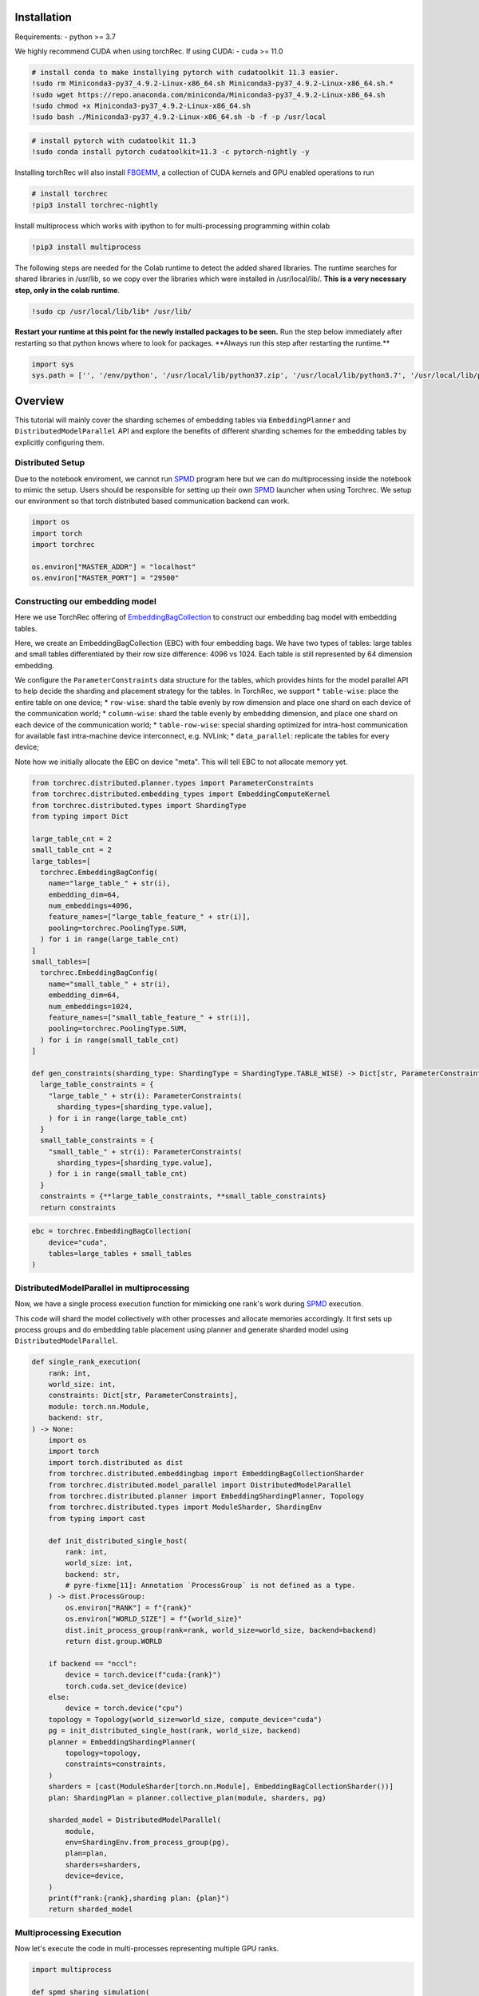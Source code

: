 **Installation**
----------------

Requirements: - python >= 3.7

We highly recommend CUDA when using torchRec. If using CUDA: - cuda >=
11.0

.. code:: python

    # install conda to make installying pytorch with cudatoolkit 11.3 easier. 
    !sudo rm Miniconda3-py37_4.9.2-Linux-x86_64.sh Miniconda3-py37_4.9.2-Linux-x86_64.sh.*
    !sudo wget https://repo.anaconda.com/miniconda/Miniconda3-py37_4.9.2-Linux-x86_64.sh
    !sudo chmod +x Miniconda3-py37_4.9.2-Linux-x86_64.sh
    !sudo bash ./Miniconda3-py37_4.9.2-Linux-x86_64.sh -b -f -p /usr/local

.. code:: python

    # install pytorch with cudatoolkit 11.3
    !sudo conda install pytorch cudatoolkit=11.3 -c pytorch-nightly -y

Installing torchRec will also install
`FBGEMM <https://github.com/pytorch/fbgemm>`__, a collection of CUDA
kernels and GPU enabled operations to run

.. code:: python

    # install torchrec
    !pip3 install torchrec-nightly

Install multiprocess which works with ipython to for multi-processing
programming within colab

.. code:: python

    !pip3 install multiprocess

The following steps are needed for the Colab runtime to detect the added
shared libraries. The runtime searches for shared libraries in /usr/lib,
so we copy over the libraries which were installed in /usr/local/lib/.
**This is a very necessary step, only in the colab runtime**.

.. code:: python

    !sudo cp /usr/local/lib/lib* /usr/lib/

**Restart your runtime at this point for the newly installed packages
to be seen.** Run the step below immediately after restarting so that
python knows where to look for packages. **\ Always run this step after
restarting the runtime.\*\*

.. code:: python

    import sys
    sys.path = ['', '/env/python', '/usr/local/lib/python37.zip', '/usr/local/lib/python3.7', '/usr/local/lib/python3.7/lib-dynload', '/usr/local/lib/python3.7/site-packages', './.local/lib/python3.7/site-packages']

**Overview**
------------

This tutorial will mainly cover the sharding schemes of embedding tables
via ``EmbeddingPlanner`` and ``DistributedModelParallel`` API and
explore the benefits of different sharding schemes for the embedding
tables by explicitly configuring them.

Distributed Setup
~~~~~~~~~~~~~~~~~

Due to the notebook enviroment, we cannot run
`SPMD <https://en.wikipedia.org/wiki/SPMD>`_ program here but we
can do multiprocessing inside the notebook to mimic the setup. Users
should be responsible for setting up their own
`SPMD <https://en.wikipedia.org/wiki/SPMD>`_ launcher when using
Torchrec. We setup our environment so that torch distributed based
communication backend can work.

.. code:: python

    import os
    import torch
    import torchrec
    
    os.environ["MASTER_ADDR"] = "localhost"
    os.environ["MASTER_PORT"] = "29500"

Constructing our embedding model
~~~~~~~~~~~~~~~~~~~~~~~~~~~~~~~~

Here we use TorchRec offering of
`EmbeddingBagCollection <https://github.com/facebookresearch/torchrec/blob/main/torchrec/modules/embedding_modules.py#L59>`_
to construct our embedding bag model with embedding tables.

Here, we create an EmbeddingBagCollection (EBC) with four embedding
bags. We have two types of tables: large tables and small tables
differentiated by their row size difference: 4096 vs 1024. Each table is
still represented by 64 dimension embedding.

We configure the ``ParameterConstraints`` data structure for the tables,
which provides hints for the model parallel API to help decide the
sharding and placement strategy for the tables. In TorchRec, we support
\* ``table-wise``: place the entire table on one device; \*
``row-wise``: shard the table evenly by row dimension and place one
shard on each device of the communication world; \* ``column-wise``:
shard the table evenly by embedding dimension, and place one shard on
each device of the communication world; \* ``table-row-wise``: special
sharding optimized for intra-host communication for available fast
intra-machine device interconnect, e.g. NVLink; \* ``data_parallel``:
replicate the tables for every device;

Note how we initially allocate the EBC on device "meta". This will tell
EBC to not allocate memory yet.

.. code:: python

    from torchrec.distributed.planner.types import ParameterConstraints
    from torchrec.distributed.embedding_types import EmbeddingComputeKernel
    from torchrec.distributed.types import ShardingType
    from typing import Dict
    
    large_table_cnt = 2
    small_table_cnt = 2
    large_tables=[
      torchrec.EmbeddingBagConfig(
        name="large_table_" + str(i),
        embedding_dim=64,
        num_embeddings=4096,
        feature_names=["large_table_feature_" + str(i)],
        pooling=torchrec.PoolingType.SUM,
      ) for i in range(large_table_cnt)
    ]
    small_tables=[
      torchrec.EmbeddingBagConfig(
        name="small_table_" + str(i),
        embedding_dim=64,
        num_embeddings=1024,
        feature_names=["small_table_feature_" + str(i)],
        pooling=torchrec.PoolingType.SUM,
      ) for i in range(small_table_cnt)
    ]
    
    def gen_constraints(sharding_type: ShardingType = ShardingType.TABLE_WISE) -> Dict[str, ParameterConstraints]:
      large_table_constraints = {
        "large_table_" + str(i): ParameterConstraints(
          sharding_types=[sharding_type.value],
        ) for i in range(large_table_cnt)
      }
      small_table_constraints = {
        "small_table_" + str(i): ParameterConstraints(
          sharding_types=[sharding_type.value],
        ) for i in range(small_table_cnt)
      }
      constraints = {**large_table_constraints, **small_table_constraints}
      return constraints

.. code:: python

    ebc = torchrec.EmbeddingBagCollection(
        device="cuda",
        tables=large_tables + small_tables
    )

DistributedModelParallel in multiprocessing
~~~~~~~~~~~~~~~~~~~~~~~~~~~~~~~~~~~~~~~~~~~

Now, we have a single process execution function for mimicking one
rank's work during `SPMD <https://en.wikipedia.org/wiki/SPMD>`_
execution.

This code will shard the model collectively with other processes and
allocate memories accordingly. It first sets up process groups and do
embedding table placement using planner and generate sharded model using
``DistributedModelParallel``.

.. code:: python

    def single_rank_execution(
        rank: int,
        world_size: int,
        constraints: Dict[str, ParameterConstraints],
        module: torch.nn.Module,
        backend: str,
    ) -> None:
        import os
        import torch
        import torch.distributed as dist
        from torchrec.distributed.embeddingbag import EmbeddingBagCollectionSharder
        from torchrec.distributed.model_parallel import DistributedModelParallel
        from torchrec.distributed.planner import EmbeddingShardingPlanner, Topology
        from torchrec.distributed.types import ModuleSharder, ShardingEnv
        from typing import cast
    
        def init_distributed_single_host(
            rank: int,
            world_size: int,
            backend: str,
            # pyre-fixme[11]: Annotation `ProcessGroup` is not defined as a type.
        ) -> dist.ProcessGroup:
            os.environ["RANK"] = f"{rank}"
            os.environ["WORLD_SIZE"] = f"{world_size}"
            dist.init_process_group(rank=rank, world_size=world_size, backend=backend)
            return dist.group.WORLD
    
        if backend == "nccl":
            device = torch.device(f"cuda:{rank}")
            torch.cuda.set_device(device)
        else:
            device = torch.device("cpu")
        topology = Topology(world_size=world_size, compute_device="cuda")
        pg = init_distributed_single_host(rank, world_size, backend)
        planner = EmbeddingShardingPlanner(
            topology=topology,
            constraints=constraints,
        )
        sharders = [cast(ModuleSharder[torch.nn.Module], EmbeddingBagCollectionSharder())]
        plan: ShardingPlan = planner.collective_plan(module, sharders, pg)
    
        sharded_model = DistributedModelParallel(
            module,
            env=ShardingEnv.from_process_group(pg),
            plan=plan,
            sharders=sharders,
            device=device,
        )
        print(f"rank:{rank},sharding plan: {plan}")
        return sharded_model


Multiprocessing Execution
~~~~~~~~~~~~~~~~~~~~~~~~~

Now let's execute the code in multi-processes representing multiple GPU
ranks.

.. code:: python

    import multiprocess
       
    def spmd_sharing_simulation(
        sharding_type: ShardingType = ShardingType.TABLE_WISE,
        world_size = 2,
    ):
      ctx = multiprocess.get_context("spawn")
      processes = []
      for rank in range(world_size):
          p = ctx.Process(
              target=single_rank_execution,
              args=(
                  rank,
                  world_size,
                  gen_constraints(sharding_type),
                  ebc,
                  "nccl"
              ),
          )
          p.start()
          processes.append(p)
    
      for p in processes:
          p.join()
          assert 0 == p.exitcode

Table Wise Sharding
~~~~~~~~~~~~~~~~~~~

Now let's execute the code in two processes for 2 GPUs. We can see in
the plan print that how our tables are sharded across GPUs. Each node
will have one large table and one small which shows our planner tries
for load balance for the embedding tables. Table-wise is the de-factor
go-to sharding schemes for many small-medium size tables for load
balancing over the devices.

.. code:: python

    spmd_sharing_simulation(ShardingType.TABLE_WISE)


.. parsed-literal::

    rank:1,sharding plan: {'': {'large_table_0': ParameterSharding(sharding_type='table_wise', compute_kernel='batched_fused', ranks=[0], sharding_spec=EnumerableShardingSpec(shards=[ShardMetadata(shard_offsets=[0, 0], shard_sizes=[4096, 64], placement=rank:0/cuda:0)])), 'large_table_1': ParameterSharding(sharding_type='table_wise', compute_kernel='batched_fused', ranks=[1], sharding_spec=EnumerableShardingSpec(shards=[ShardMetadata(shard_offsets=[0, 0], shard_sizes=[4096, 64], placement=rank:1/cuda:1)])), 'small_table_0': ParameterSharding(sharding_type='table_wise', compute_kernel='batched_fused', ranks=[0], sharding_spec=EnumerableShardingSpec(shards=[ShardMetadata(shard_offsets=[0, 0], shard_sizes=[1024, 64], placement=rank:0/cuda:0)])), 'small_table_1': ParameterSharding(sharding_type='table_wise', compute_kernel='batched_fused', ranks=[1], sharding_spec=EnumerableShardingSpec(shards=[ShardMetadata(shard_offsets=[0, 0], shard_sizes=[1024, 64], placement=rank:1/cuda:1)]))}}
    rank:0,sharding plan: {'': {'large_table_0': ParameterSharding(sharding_type='table_wise', compute_kernel='batched_fused', ranks=[0], sharding_spec=EnumerableShardingSpec(shards=[ShardMetadata(shard_offsets=[0, 0], shard_sizes=[4096, 64], placement=rank:0/cuda:0)])), 'large_table_1': ParameterSharding(sharding_type='table_wise', compute_kernel='batched_fused', ranks=[1], sharding_spec=EnumerableShardingSpec(shards=[ShardMetadata(shard_offsets=[0, 0], shard_sizes=[4096, 64], placement=rank:1/cuda:1)])), 'small_table_0': ParameterSharding(sharding_type='table_wise', compute_kernel='batched_fused', ranks=[0], sharding_spec=EnumerableShardingSpec(shards=[ShardMetadata(shard_offsets=[0, 0], shard_sizes=[1024, 64], placement=rank:0/cuda:0)])), 'small_table_1': ParameterSharding(sharding_type='table_wise', compute_kernel='batched_fused', ranks=[1], sharding_spec=EnumerableShardingSpec(shards=[ShardMetadata(shard_offsets=[0, 0], shard_sizes=[1024, 64], placement=rank:1/cuda:1)]))}}

Explore other sharding modes
~~~~~~~~~~~~~~~~~~~~~~~~~~~~

We have initially explored what table-wise sharding would look like and
how it balances the tables placement. Now we explore sharding modes with
finer focus on load balance: row-wise. Row-wise is specifically
addressing large tables which a single device cannot hold due to the
memory size increase from large embedding row numbers. It can address
the placement of the super large tables in your models. Users can see
that in the ``shard_sizes`` section in the printed plan log, the tables
are halved by row dimension to be distributed onto two GPUs.

.. code:: python

    spmd_sharing_simulation(ShardingType.ROW_WISE)


.. parsed-literal::

    rank:1,sharding plan: {'': {'large_table_0': ParameterSharding(sharding_type='row_wise', compute_kernel='batched_fused', ranks=[0, 1], sharding_spec=EnumerableShardingSpec(shards=[ShardMetadata(shard_offsets=[0, 0], shard_sizes=[2048, 64], placement=rank:0/cuda:0), ShardMetadata(shard_offsets=[2048, 0], shard_sizes=[2048, 64], placement=rank:1/cuda:1)])), 'large_table_1': ParameterSharding(sharding_type='row_wise', compute_kernel='batched_fused', ranks=[0, 1], sharding_spec=EnumerableShardingSpec(shards=[ShardMetadata(shard_offsets=[0, 0], shard_sizes=[2048, 64], placement=rank:0/cuda:0), ShardMetadata(shard_offsets=[2048, 0], shard_sizes=[2048, 64], placement=rank:1/cuda:1)])), 'small_table_0': ParameterSharding(sharding_type='row_wise', compute_kernel='batched_fused', ranks=[0, 1], sharding_spec=EnumerableShardingSpec(shards=[ShardMetadata(shard_offsets=[0, 0], shard_sizes=[512, 64], placement=rank:0/cuda:0), ShardMetadata(shard_offsets=[512, 0], shard_sizes=[512, 64], placement=rank:1/cuda:1)])), 'small_table_1': ParameterSharding(sharding_type='row_wise', compute_kernel='batched_fused', ranks=[0, 1], sharding_spec=EnumerableShardingSpec(shards=[ShardMetadata(shard_offsets=[0, 0], shard_sizes=[512, 64], placement=rank:0/cuda:0), ShardMetadata(shard_offsets=[512, 0], shard_sizes=[512, 64], placement=rank:1/cuda:1)]))}}
    rank:0,sharding plan: {'': {'large_table_0': ParameterSharding(sharding_type='row_wise', compute_kernel='batched_fused', ranks=[0, 1], sharding_spec=EnumerableShardingSpec(shards=[ShardMetadata(shard_offsets=[0, 0], shard_sizes=[2048, 64], placement=rank:0/cuda:0), ShardMetadata(shard_offsets=[2048, 0], shard_sizes=[2048, 64], placement=rank:1/cuda:1)])), 'large_table_1': ParameterSharding(sharding_type='row_wise', compute_kernel='batched_fused', ranks=[0, 1], sharding_spec=EnumerableShardingSpec(shards=[ShardMetadata(shard_offsets=[0, 0], shard_sizes=[2048, 64], placement=rank:0/cuda:0), ShardMetadata(shard_offsets=[2048, 0], shard_sizes=[2048, 64], placement=rank:1/cuda:1)])), 'small_table_0': ParameterSharding(sharding_type='row_wise', compute_kernel='batched_fused', ranks=[0, 1], sharding_spec=EnumerableShardingSpec(shards=[ShardMetadata(shard_offsets=[0, 0], shard_sizes=[512, 64], placement=rank:0/cuda:0), ShardMetadata(shard_offsets=[512, 0], shard_sizes=[512, 64], placement=rank:1/cuda:1)])), 'small_table_1': ParameterSharding(sharding_type='row_wise', compute_kernel='batched_fused', ranks=[0, 1], sharding_spec=EnumerableShardingSpec(shards=[ShardMetadata(shard_offsets=[0, 0], shard_sizes=[512, 64], placement=rank:0/cuda:0), ShardMetadata(shard_offsets=[512, 0], shard_sizes=[512, 64], placement=rank:1/cuda:1)]))}}

Column-wise on the other hand, address the load imbalance problems for
tables with large embedding dimensions. We will split the table
vertically. Users can see that in the ``shard_sizes`` section in the
printed plan log, the tables are halved by embedding dimension to be
distributed onto two GPUs.

.. code:: python

    spmd_sharing_simulation(ShardingType.COLUMN_WISE)


.. parsed-literal::

    rank:0,sharding plan: {'': {'large_table_0': ParameterSharding(sharding_type='column_wise', compute_kernel='batched_fused', ranks=[0, 1], sharding_spec=EnumerableShardingSpec(shards=[ShardMetadata(shard_offsets=[0, 0], shard_sizes=[4096, 32], placement=rank:0/cuda:0), ShardMetadata(shard_offsets=[0, 32], shard_sizes=[4096, 32], placement=rank:1/cuda:1)])), 'large_table_1': ParameterSharding(sharding_type='column_wise', compute_kernel='batched_fused', ranks=[0, 1], sharding_spec=EnumerableShardingSpec(shards=[ShardMetadata(shard_offsets=[0, 0], shard_sizes=[4096, 32], placement=rank:0/cuda:0), ShardMetadata(shard_offsets=[0, 32], shard_sizes=[4096, 32], placement=rank:1/cuda:1)])), 'small_table_0': ParameterSharding(sharding_type='column_wise', compute_kernel='batched_fused', ranks=[0, 1], sharding_spec=EnumerableShardingSpec(shards=[ShardMetadata(shard_offsets=[0, 0], shard_sizes=[1024, 32], placement=rank:0/cuda:0), ShardMetadata(shard_offsets=[0, 32], shard_sizes=[1024, 32], placement=rank:1/cuda:1)])), 'small_table_1': ParameterSharding(sharding_type='column_wise', compute_kernel='batched_fused', ranks=[0, 1], sharding_spec=EnumerableShardingSpec(shards=[ShardMetadata(shard_offsets=[0, 0], shard_sizes=[1024, 32], placement=rank:0/cuda:0), ShardMetadata(shard_offsets=[0, 32], shard_sizes=[1024, 32], placement=rank:1/cuda:1)]))}}
    rank:1,sharding plan: {'': {'large_table_0': ParameterSharding(sharding_type='column_wise', compute_kernel='batched_fused', ranks=[0, 1], sharding_spec=EnumerableShardingSpec(shards=[ShardMetadata(shard_offsets=[0, 0], shard_sizes=[4096, 32], placement=rank:0/cuda:0), ShardMetadata(shard_offsets=[0, 32], shard_sizes=[4096, 32], placement=rank:1/cuda:1)])), 'large_table_1': ParameterSharding(sharding_type='column_wise', compute_kernel='batched_fused', ranks=[0, 1], sharding_spec=EnumerableShardingSpec(shards=[ShardMetadata(shard_offsets=[0, 0], shard_sizes=[4096, 32], placement=rank:0/cuda:0), ShardMetadata(shard_offsets=[0, 32], shard_sizes=[4096, 32], placement=rank:1/cuda:1)])), 'small_table_0': ParameterSharding(sharding_type='column_wise', compute_kernel='batched_fused', ranks=[0, 1], sharding_spec=EnumerableShardingSpec(shards=[ShardMetadata(shard_offsets=[0, 0], shard_sizes=[1024, 32], placement=rank:0/cuda:0), ShardMetadata(shard_offsets=[0, 32], shard_sizes=[1024, 32], placement=rank:1/cuda:1)])), 'small_table_1': ParameterSharding(sharding_type='column_wise', compute_kernel='batched_fused', ranks=[0, 1], sharding_spec=EnumerableShardingSpec(shards=[ShardMetadata(shard_offsets=[0, 0], shard_sizes=[1024, 32], placement=rank:0/cuda:0), ShardMetadata(shard_offsets=[0, 32], shard_sizes=[1024, 32], placement=rank:1/cuda:1)]))}}

For ``table-row-wise``, unfortuately we cannot simulate it due to its
nature of operating under multi-host setup. We will present a python
`SPMD <https://en.wikipedia.org/wiki/SPMD>`_ example in the future
to train models with ``table-row-wise``.

With data parallel, we will repeat the tables for all devices.

.. code:: python

    spmd_sharing_simulation(ShardingType.DATA_PARALLEL)


.. parsed-literal::

    rank:0,sharding plan: {'': {'large_table_0': ParameterSharding(sharding_type='data_parallel', compute_kernel='batched_dense', ranks=[0, 1], sharding_spec=None), 'large_table_1': ParameterSharding(sharding_type='data_parallel', compute_kernel='batched_dense', ranks=[0, 1], sharding_spec=None), 'small_table_0': ParameterSharding(sharding_type='data_parallel', compute_kernel='batched_dense', ranks=[0, 1], sharding_spec=None), 'small_table_1': ParameterSharding(sharding_type='data_parallel', compute_kernel='batched_dense', ranks=[0, 1], sharding_spec=None)}}
    rank:1,sharding plan: {'': {'large_table_0': ParameterSharding(sharding_type='data_parallel', compute_kernel='batched_dense', ranks=[0, 1], sharding_spec=None), 'large_table_1': ParameterSharding(sharding_type='data_parallel', compute_kernel='batched_dense', ranks=[0, 1], sharding_spec=None), 'small_table_0': ParameterSharding(sharding_type='data_parallel', compute_kernel='batched_dense', ranks=[0, 1], sharding_spec=None), 'small_table_1': ParameterSharding(sharding_type='data_parallel', compute_kernel='batched_dense', ranks=[0, 1], sharding_spec=None)}}

